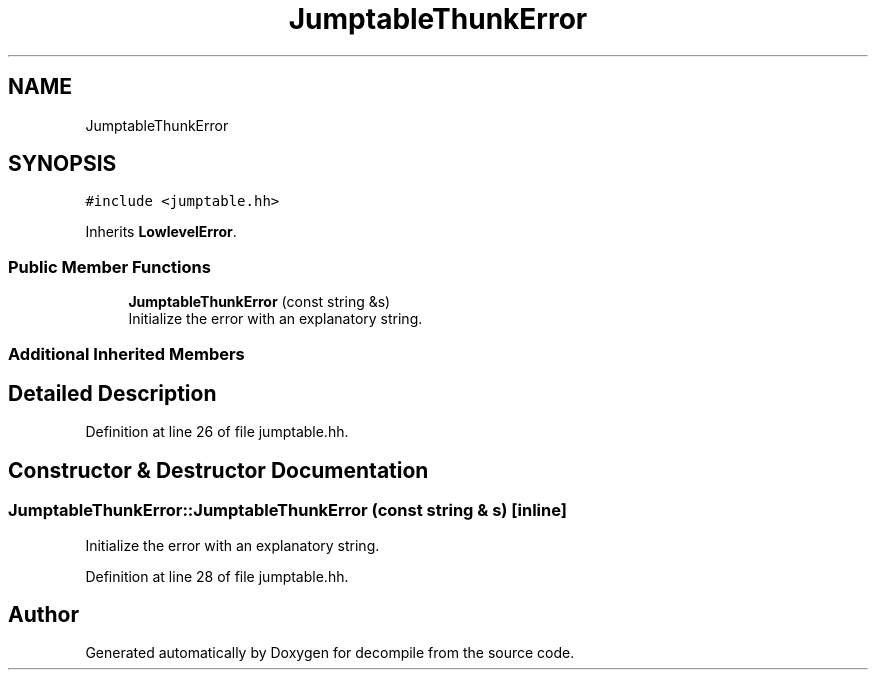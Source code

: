 .TH "JumptableThunkError" 3 "Sun Apr 14 2019" "decompile" \" -*- nroff -*-
.ad l
.nh
.SH NAME
JumptableThunkError
.SH SYNOPSIS
.br
.PP
.PP
\fC#include <jumptable\&.hh>\fP
.PP
Inherits \fBLowlevelError\fP\&.
.SS "Public Member Functions"

.in +1c
.ti -1c
.RI "\fBJumptableThunkError\fP (const string &s)"
.br
.RI "Initialize the error with an explanatory string\&. "
.in -1c
.SS "Additional Inherited Members"
.SH "Detailed Description"
.PP 
Definition at line 26 of file jumptable\&.hh\&.
.SH "Constructor & Destructor Documentation"
.PP 
.SS "JumptableThunkError::JumptableThunkError (const string & s)\fC [inline]\fP"

.PP
Initialize the error with an explanatory string\&. 
.PP
Definition at line 28 of file jumptable\&.hh\&.

.SH "Author"
.PP 
Generated automatically by Doxygen for decompile from the source code\&.
